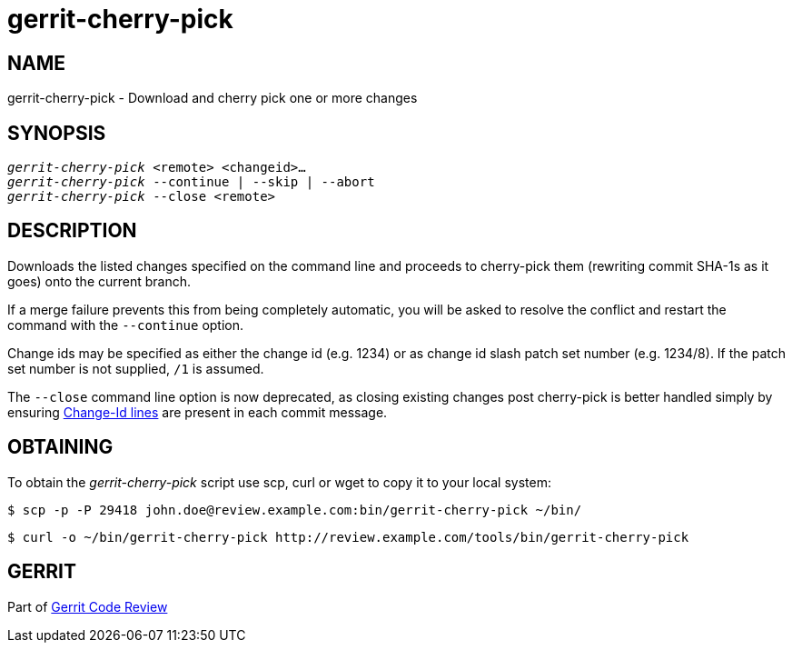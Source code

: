 gerrit-cherry-pick
==================

NAME
----
gerrit-cherry-pick - Download and cherry pick one or more changes

SYNOPSIS
--------
[verse]
'gerrit-cherry-pick' <remote> <changeid>...
'gerrit-cherry-pick' --continue | --skip | --abort
'gerrit-cherry-pick' --close <remote>

DESCRIPTION
-----------
Downloads the listed changes specified on the command line and
proceeds to cherry-pick them (rewriting commit SHA-1s as it goes)
onto the current branch.

If a merge failure prevents this from being completely automatic,
you will be asked to resolve the conflict and restart the command
with the `--continue` option.

Change ids may be specified as either the change id (e.g. 1234)
or as change id slash patch set number (e.g. 1234/8).  If the patch
set number is not supplied, `/1` is assumed.

The `--close` command line option is now deprecated, as closing
existing changes post cherry-pick is better handled simply by
ensuring link:user-changeid.html[Change-Id lines] are present in
each commit message.

OBTAINING
---------
To obtain the 'gerrit-cherry-pick' script use scp, curl or wget to
copy it to your local system:

====
  $ scp -p -P 29418 john.doe@review.example.com:bin/gerrit-cherry-pick ~/bin/

  $ curl -o ~/bin/gerrit-cherry-pick http://review.example.com/tools/bin/gerrit-cherry-pick
====

GERRIT
------
Part of link:index.html[Gerrit Code Review]
